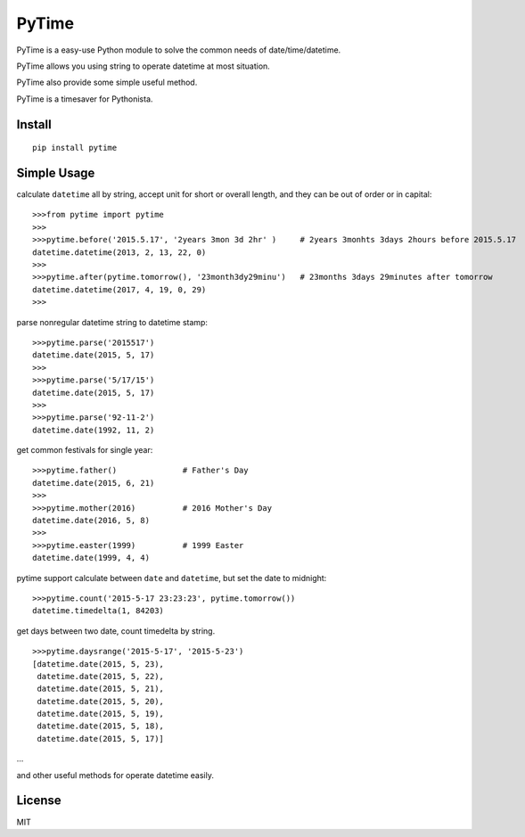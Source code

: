 PyTime
======

|Build Status|

PyTime is a easy-use Python module to solve the common needs of
date/time/datetime.

PyTime allows you using string to operate datetime at most situation.

PyTime also provide some simple useful method.

PyTime is a timesaver for Pythonista.

Install
-------

::

    pip install pytime

Simple Usage
------------

calculate ``datetime`` all by string, accept unit for short or overall
length, and they can be out of order or in capital:

::

    >>>from pytime import pytime
    >>>
    >>>pytime.before('2015.5.17', '2years 3mon 3d 2hr' )     # 2years 3monhts 3days 2hours before 2015.5.17
    datetime.datetime(2013, 2, 13, 22, 0)
    >>>
    >>>pytime.after(pytime.tomorrow(), '23month3dy29minu')   # 23months 3days 29minutes after tomorrow
    datetime.datetime(2017, 4, 19, 0, 29)
    >>>

parse nonregular datetime string to datetime stamp:

::

    >>>pytime.parse('2015517')
    datetime.date(2015, 5, 17)
    >>>
    >>>pytime.parse('5/17/15')
    datetime.date(2015, 5, 17)
    >>>
    >>>pytime.parse('92-11-2')
    datetime.date(1992, 11, 2)

get common festivals for single year:

::

    >>>pytime.father()              # Father's Day
    datetime.date(2015, 6, 21)
    >>>
    >>>pytime.mother(2016)          # 2016 Mother's Day
    datetime.date(2016, 5, 8)
    >>>
    >>>pytime.easter(1999)          # 1999 Easter
    datetime.date(1999, 4, 4)

pytime support calculate between ``date`` and ``datetime``, but set the
date to midnight:

::

    >>>pytime.count('2015-5-17 23:23:23', pytime.tomorrow())
    datetime.timedelta(1, 84203)

get days between two date, count timedelta by string.

::

    >>>pytime.daysrange('2015-5-17', '2015-5-23')
    [datetime.date(2015, 5, 23),
     datetime.date(2015, 5, 22),
     datetime.date(2015, 5, 21),
     datetime.date(2015, 5, 20),
     datetime.date(2015, 5, 19),
     datetime.date(2015, 5, 18),
     datetime.date(2015, 5, 17)]

...

and other useful methods for operate datetime easily.

License
-------

MIT

.. |Build Status| image:: https://travis-ci.org/shnode/PyTime.svg?branch=master
   :target: https://travis-ci.org/shnode/PyTime.svg?branch=master
